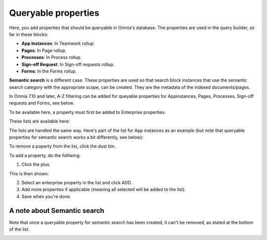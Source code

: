 Queryable properties
===========================

Here, you add properties that should be queryable in Omnia's database. The properties are used in the query builder, so far in these blocks:

+ **App Instances**: In Teamwork rollup.
+ **Pages**: In Page rollup.
+ **Processes**: In Process rollup.
+ **Sign-off Request**: In Sign-off requests rollup.
+ **Forms**: In the Forms rollup.

**Semantic search** is a different case. These properties are used so that search block instances that use the semantic search category with the appropriate scope, can be created. They are the metadata of the indexed documents/pages. 

In Omnia 7.10 and later, A-Z filtering can be added for queyable properties for Appinstances, Pages, Processes, Sign-off requests and Forms, see below.

To be available here, a property must first be added to Enterprise properties. 

These lists are available here:

.. image:: queryable-all-v79.png

The lists are handled the same way. Here's part of the list for App instances as an example (but note that queryable properties for semantic search works a bit differently, see below):

.. image:: queryable-app-instances-v79.png

To remove a poperty from the list, click the dust bin.

To add a property, do the folllwing:

1. Click the plus.

This is then shown:

.. image:: queryable-app-instances-new-v79.png

2. Select an enterprise property in the list and click ADD.
3. Add more properties if applicable (meaning all selected will be added to the list).
4. Save when you're done.

A note about Semantic search
*******************************
Note that once a queryable property for semantic search has been created, it can't be removed, as stated at the bottom of the list.

.. image:: queryable-semantic-v79.png


